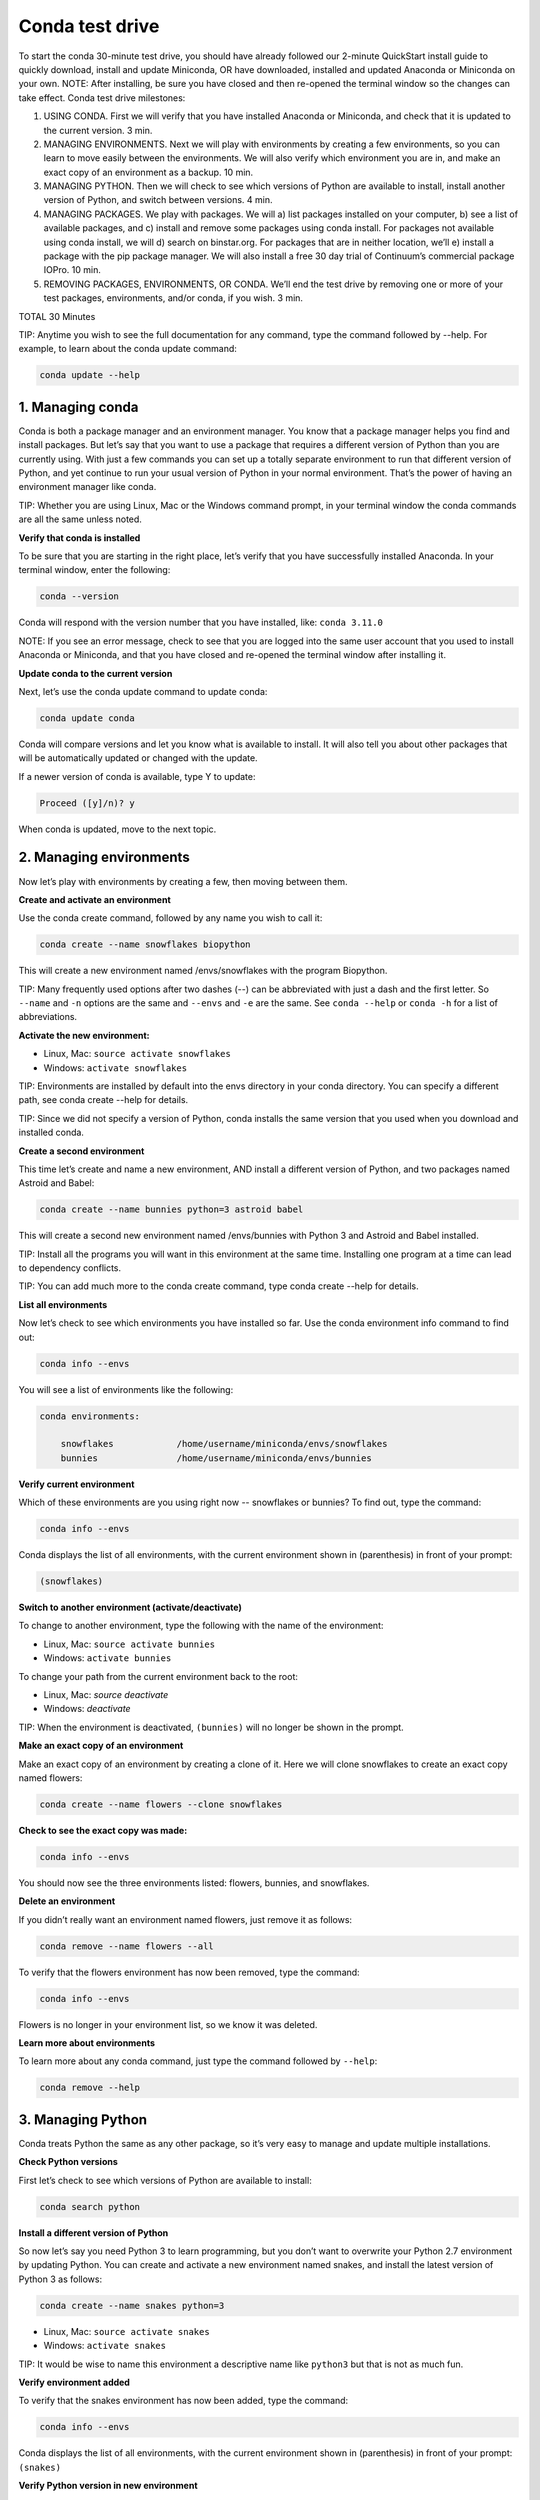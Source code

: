 ================
Conda test drive 
================

To start the conda 30-minute test drive, you should have already followed our 2-minute QuickStart install guide to quickly download, install and update Miniconda, OR have downloaded, installed and updated Anaconda or Miniconda on your own. 
NOTE: After installing, be sure you have closed and then re-opened the terminal window so the changes can take effect. 
Conda test drive milestones:

#. USING CONDA. First we will verify that you have installed Anaconda or Miniconda, and check that it is updated to the current version. 3 min.
#. MANAGING ENVIRONMENTS. Next we will play with environments by creating a few environments, so you can learn to move easily between the environments. We will also verify which environment you are in, and make an exact copy of an environment as a backup. 10 min.
#. MANAGING PYTHON. Then we will check to see which versions of Python are available to install, install another version of Python, and switch between versions. 4 min.
#. MANAGING PACKAGES. We play with packages. We will a) list packages installed on your computer, b) see a list of available packages, and c) install and remove some packages using conda install. For packages not available using conda install, we will d) search on binstar.org. For packages that are in neither location, we’ll e) install a package with the pip package manager. We will also install a free 30 day trial of Continuum’s commercial package IOPro. 10 min.
#. REMOVING PACKAGES, ENVIRONMENTS, OR CONDA. We’ll end the test drive by removing one or more of your test packages, environments, and/or conda,  if you wish. 3 min.

TOTAL 30 Minutes

TIP:  Anytime you wish to see the full documentation for any command, type the command followed by  --help. 
For example, to learn about the conda update command:   

.. code-block:: bash

    conda update --help

1. Managing conda
-----------------

Conda is both a package manager and an environment manager. You know that a package manager helps you find and 
install packages. But let’s say that you want to use a package that requires a different version of Python than 
you are currently using. With just a few commands you can set up a totally separate environment to run that 
different version of Python, and yet continue to run your usual version of Python in your normal environment. 
That’s the power of having an environment manager like conda.

TIP: Whether you are using Linux, Mac or the Windows command prompt, in your terminal window the conda commands 
are all the same unless noted.

**Verify that conda is installed**

To be sure that you are starting in the right place, let’s verify that you have successfully installed Anaconda. 
In your terminal window, enter the following:  

.. code-block:: bash

    conda --version

Conda will respond with the version number that you have installed, like:  ``conda 3.11.0``

NOTE: If you see an error message, check to see that you are logged into the same user account that you used 
to install Anaconda or Miniconda, and that you have closed and re-opened the terminal window after installing it.

**Update conda to the current version**

Next, let’s use the conda update command to update conda:  

.. code-block:: bash

    conda update conda

Conda will compare versions and let you know what is available to install. It will also tell you about other 
packages that will be automatically updated or changed with the update. 

If a newer version of conda is available, 
type Y to update: 

.. code-block:: bash

    Proceed ([y]/n)? y

When conda is updated, move to the next topic.

2. Managing environments
------------------------

Now let’s play with environments by creating a few, then moving between them. 

**Create and activate an environment**

Use the conda create command, followed by any name you wish to call it:

.. code-block:: bash

    conda create --name snowflakes biopython

This will create a new environment named /envs/snowflakes with the program Biopython.

TIP:  Many frequently used options after two dashes (--) can be abbreviated with just a dash and the 
first letter. So ``--name`` and ``-n`` options are the same and ``--envs`` and ``-e`` are the same. See ``conda --help`` or 
``conda -h`` for a list of abbreviations. 

**Activate the new environment:**

* Linux, Mac: ``source activate snowflakes``
* Windows:  ``activate snowflakes``

TIP: Environments are installed by default into the envs directory in your conda directory. You can specify a 
different path, see conda create --help for details. 

TIP: Since we did not specify a version of Python, conda installs the same version that you used when you 
download and installed conda. 

**Create a second environment**

This time let’s create and name a new environment, AND install a different version of Python, and two packages 
named Astroid and Babel:  

.. code-block:: bash

    conda create --name bunnies python=3 astroid babel 

This will create a second new environment named /envs/bunnies with Python 3 and Astroid and Babel installed.

TIP: Install all the programs you will want in this environment at the same time. Installing one program at 
a time can lead to dependency conflicts.

TIP: You can add much more to the conda create command, type conda create --help for details.

**List all environments**

Now let’s check to see which environments you have installed so far. Use the conda environment info command 
to find out: 

.. code-block:: bash

    conda info --envs

You will see a list of environments like the following:

.. code-block:: bash

    conda environments:

	snowflakes            /home/username/miniconda/envs/snowflakes
	bunnies               /home/username/miniconda/envs/bunnies

**Verify current environment**

Which of these environments are you using right now -- snowflakes or bunnies? To find out, type the command:

.. code-block:: bash

    conda info --envs
    
Conda displays the list of all environments, with the current environment shown in (parenthesis) in front 
of your prompt:  

.. code-block:: bash

    (snowflakes) 
    
**Switch to another environment (activate/deactivate)**

To change to another environment, type the following with the name of the environment:

* Linux, Mac: ``source activate bunnies`` 
* Windows:  ``activate bunnies``

To change your path from the current environment back to the root:

* Linux, Mac: `source deactivate`
* Windows:  `deactivate`

TIP: When the environment is deactivated, ``(bunnies)`` will no longer be shown in the prompt. 

**Make an exact copy of an environment**

Make an exact copy of an environment by creating a clone of it. Here we will clone snowflakes to 
create an exact copy named flowers:

.. code-block:: bash

    conda create --name flowers --clone snowflakes
    
**Check to see the exact copy was made:**

.. code-block:: bash

    conda info --envs
    
You should now see the three environments listed:  flowers, bunnies, and snowflakes.

**Delete an environment**

If you didn’t really want an environment named flowers, just remove it as follows:

.. code-block:: bash

    conda remove --name flowers --all
    
To verify that the flowers environment has now been removed, type the command:

.. code-block:: bash

    conda info --envs

Flowers is no longer in your environment list, so we know it was deleted.

**Learn more about environments**

To learn more about any conda command, just type the command followed by  ``--help``: 

.. code-block:: bash

    conda remove --help
    
3. Managing Python
------------------

Conda treats Python the same as any other package, so it’s very easy to manage and update multiple installations. 

**Check Python versions**

First let’s check to see which versions of Python are available to install:

.. code-block:: bash

    conda search python 

**Install a different version of Python**

So now let’s say you need Python 3 to learn programming, but you don’t want to overwrite your Python 2.7 
environment by updating Python. You can create and activate a new environment named snakes, and install 
the latest version of Python 3 as follows:

.. code-block:: bash

    conda create --name snakes python=3

* Linux, Mac: ``source activate snakes`` 
* Windows:  ``activate snakes``

TIP: It would be wise to name this environment a descriptive name like ``python3`` but that is not as much fun.

**Verify environment added**

To verify that the snakes environment has now been added, type the command:

.. code-block:: bash

    conda info --envs
    
Conda displays the list of all environments, with the current environment shown in (parenthesis) 
in front of your prompt:  ``(snakes)``

**Verify Python version in new environment**

Verify that the snakes environment uses python version 3:

.. code-block:: bash

    python --version
    
**Use a different version of Python**

To switch to the new environment with a different version of Python, you simply need to activate it. 
Let’s switch back to the default, 2.7: 

* Linux, Mac: ``source activate snowflakes``
* Windows:  ``activate snowflakes``

**Verify Python version in environment**

Verify that the snowflakes environment uses python version 2:

.. code-block:: bash

    python --version

**Deactivate this environment**

After you are finished working in the snowflakes environment, deactivate this environment and 
revert your PATH to its previous state:

* Linux, Macintosh: ``source deactivate``
* Windows: ``deactivate``

4. Managing packages
--------------------

Now let’s play with packages. We’ve already installed several packages (Astroid, Babel and a specific 
version of Python) when we created a new environment. We’ll check what packages we have, check what 
are available, look for a specific package and install it. Then we’ll look for and install specific 
packages on the Binstar.org repository, install more using pip install instead of conda install, and 
install a commercial package.

**View a list of packages and versions installed in an environment**

Use this to see which version of Python or another program is installed in the environment, or to confirm that a package has been added or removed. 
In your terminal window, simply type: 

.. code-block:: bash

   conda list

**View a list of packages available with the conda install command**

A list of packages available for conda install, sorted by Python version, is available 
from http://docs.continuum.io/anaconda/pkg-docs.html 

**Search for a package**

First let’s check to see if a package we want is available for conda to install: 

.. code-block:: bash

   conda search beautiful-soup
   
This displays the package, so we know it is available. 

**Install a new package**

We will install Beautiful Soup into the current environment, using conda install as follows: 

.. code-block:: bash

   conda install --name bunnies beautiful-soup
   
NOTE: You must tell conda the name of the environment (--name bunnies) OR it will install in 
the current environment. 

Now activate the bunnies environment , and do a conda list to see the new program installed:

* Linux, Mac: ``source activate bunnies`` 
* Windows:  ``activate bunnies``

All platforms:

.. code-block:: bash

   conda list
   
**Install a package from Binstar.org**

For packages that are not available using conda install, we can next look on binstar.org. 
Binstar is a package management service for both public and private package repositories. 
Binstar is a Continuum Analytics product, just like Anaconda and Miniconda. 

TIP: You are not required to register with Binstar.org to download files.  

To download into the current environment from Binstar.org, we will specify Binstar as the  
“channel” by typing the full URL to the package we want.

In a browser, go to http://binstar.org.  We are looking for a package named “bottleneck” so in 
the top left box named “Search Packages” type “bottleneck” and click the Search button. 

There are more than a dozen copies of bottleneck available on Binstar, but we want the most 
frequently downloaded copy. So you can sort by number of downloads by clicking the “Downloads” heading. 

One version of bottleneck has over 24,000 downloads, so select that one by clicking the package name. 
This brings you to the Binstar detail page that shows the exact command to use to download it:

.. code-block:: bash

   conda install --channel https://conda.binstar.org/pandas bottleneck 
   

**Check to see that the package downloaded**

.. code-block:: bash

   conda list

**Install a package with PIP**

For packages that are not available from conda or Binstar, we can often install the package with pip. 

TIP:  Pip is only a package manager, so it cannot manage environments for you. Pip cannot even update 
Python, because unlike conda it does not consider Python a package. But it does install some things 
that conda does not, and vice versa. Both pip and conda are included in Anaconda and Miniconda. 
Pip install packages

We activate the environment where we want to put the program, then pip install a program named “See”: 

* Linux, Mac: source activate bunnies 
* Windows:  activate bunnies

All platforms:

.. code-block:: bash

   pip install see
   
**Verify pip installs**

Check to see that See was installed:  

.. code-block:: bash

   conda list

**Install commercial package**

Installing commercial packages is the same as installing any other package with conda. So, as an example, 
let’s install and then delete a free trial of one of Continuum’s commercial packages IOPro, which can speed 
up your Python processing:

.. code-block:: bash

   conda install iopro 

TIP: Except for academic use, this free trial expires after 30 days. 

You can now install and verify any package you want using conda, whether using the conda command, downloading from Binstar.org, or using pip install, and whether open source or commercial. 

5. Removing packages, environments, or conda
--------------------------------------------

Let’s end this test drive by removing one or more of your test packages, environments, and/or conda,  if you wish. 

**Remove a package**

Let’s say that you decided not to continue using the commercial package IOPro.  You can remove it from the 
bunnies environment with:

.. code-block:: bash

   conda remove --name bunnies iopro

**Confirm that program has been removed**

Use conda list to confirm that IOPro has been removed:

.. code-block:: bash

   conda list
   
**Remove an environment**

We no longer need the snakes environment, so type the command:

.. code-block:: bash

   conda remove --name snakes --all

**Verify environment was removed**

To verify that the snakes environment has now been removed, type the command:

.. code-block:: bash

   conda info --envs

Snakes is no longer shown in the environment list, so we know it was deleted.

**Remove conda**

* Linux, Mac: 

Remove the Anaconda OR Miniconda install directory: 

.. code-block:: bash

   rm -rf ~/miniconda OR  rm -rf ~/anaconda
 
* Windows:  Go to Control Panel, click “Add or remove Program,” select “Python 2.7 (Anaconda)” OR “Python 2.7 
(Miniconda)” and click Remove Program.

**More resources**

To read the full documentation for any conda command, type the command followed by  ``--h`` for “help.” For 
example, to learn about the conda update command: 

.. code-block:: bash

   conda update --h
   
* Full documentation: 	http://conda.pydata.org/docs/ 
* FAQ: 				http://docs.continuum.io/anaconda/faq.html 
* Free community support:	 https://groups.google.com/a/continuum.io/forum/#!forum/anaconda 
* Paid support options:	http://continuum.io/support 
* Continuum Analytics Training & Consulting: Continuum Analytics offers Python training courses. Our teaching philosophy is that the best way to learn is with hands-on experience to real world problems. Courses are available to individuals online, at numerous sites, or in-house at your place of business. We also offer consulting services for the analysis, management and visualization of scientific and business data or optimizing your processing workflows on modern hardware and GPUs.


